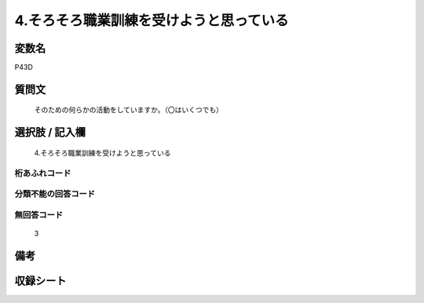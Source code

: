 .. title:: P43D
.. rst-cllass:: item
====================================================================================================
4.そろそろ職業訓練を受けようと思っている
====================================================================================================

.. rst-class:: varname
変数名
==================

P43D

.. rst-class:: question
質問文
==================


   そのための何らかの活動をしていますか。（〇はいくつでも）



.. rst-class:: answer
選択肢 / 記入欄
======================

  4.そろそろ職業訓練を受けようと思っている



.. rst-class:: overflow
桁あふれコード
-------------------------------
  


.. rst-class:: not_available
分類不能の回答コード
-------------------------------------
  


.. rst-class:: not_available
無回答コード
-------------------------------------
  3


.. rst-class:: bikou
備考
==================



.. rst-class:: include_sheet
収録シート
=======================================
.. hlist::
   :columns: 3
   
   
   * p1_1
   
   * p5b_1
   
   


.. index:: P43D